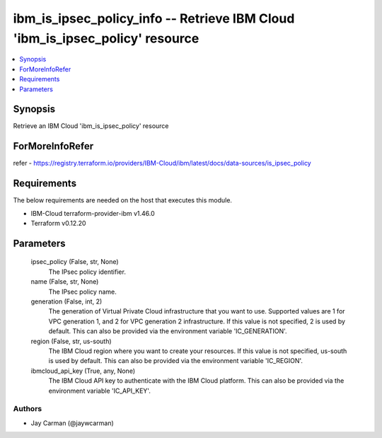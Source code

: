 
ibm_is_ipsec_policy_info -- Retrieve IBM Cloud 'ibm_is_ipsec_policy' resource
=============================================================================

.. contents::
   :local:
   :depth: 1


Synopsis
--------

Retrieve an IBM Cloud 'ibm_is_ipsec_policy' resource


ForMoreInfoRefer
----------------
refer - https://registry.terraform.io/providers/IBM-Cloud/ibm/latest/docs/data-sources/is_ipsec_policy

Requirements
------------
The below requirements are needed on the host that executes this module.

- IBM-Cloud terraform-provider-ibm v1.46.0
- Terraform v0.12.20



Parameters
----------

  ipsec_policy (False, str, None)
    The IPsec policy identifier.


  name (False, str, None)
    The IPsec policy name.


  generation (False, int, 2)
    The generation of Virtual Private Cloud infrastructure that you want to use. Supported values are 1 for VPC generation 1, and 2 for VPC generation 2 infrastructure. If this value is not specified, 2 is used by default. This can also be provided via the environment variable 'IC_GENERATION'.


  region (False, str, us-south)
    The IBM Cloud region where you want to create your resources. If this value is not specified, us-south is used by default. This can also be provided via the environment variable 'IC_REGION'.


  ibmcloud_api_key (True, any, None)
    The IBM Cloud API key to authenticate with the IBM Cloud platform. This can also be provided via the environment variable 'IC_API_KEY'.













Authors
~~~~~~~

- Jay Carman (@jaywcarman)

